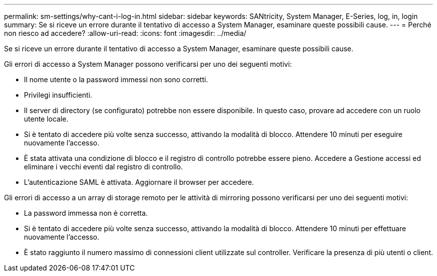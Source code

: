 ---
permalink: sm-settings/why-cant-i-log-in.html 
sidebar: sidebar 
keywords: SANtricity, System Manager, E-Series, log, in, login 
summary: Se si riceve un errore durante il tentativo di accesso a System Manager, esaminare queste possibili cause. 
---
= Perché non riesco ad accedere?
:allow-uri-read: 
:icons: font
:imagesdir: ../media/


[role="lead"]
Se si riceve un errore durante il tentativo di accesso a System Manager, esaminare queste possibili cause.

Gli errori di accesso a System Manager possono verificarsi per uno dei seguenti motivi:

* Il nome utente o la password immessi non sono corretti.
* Privilegi insufficienti.
* Il server di directory (se configurato) potrebbe non essere disponibile. In questo caso, provare ad accedere con un ruolo utente locale.
* Si è tentato di accedere più volte senza successo, attivando la modalità di blocco. Attendere 10 minuti per eseguire nuovamente l'accesso.
* È stata attivata una condizione di blocco e il registro di controllo potrebbe essere pieno. Accedere a Gestione accessi ed eliminare i vecchi eventi dal registro di controllo.
* L'autenticazione SAML è attivata. Aggiornare il browser per accedere.


Gli errori di accesso a un array di storage remoto per le attività di mirroring possono verificarsi per uno dei seguenti motivi:

* La password immessa non è corretta.
* Si è tentato di accedere più volte senza successo, attivando la modalità di blocco. Attendere 10 minuti per effettuare nuovamente l'accesso.
* È stato raggiunto il numero massimo di connessioni client utilizzate sul controller. Verificare la presenza di più utenti o client.

